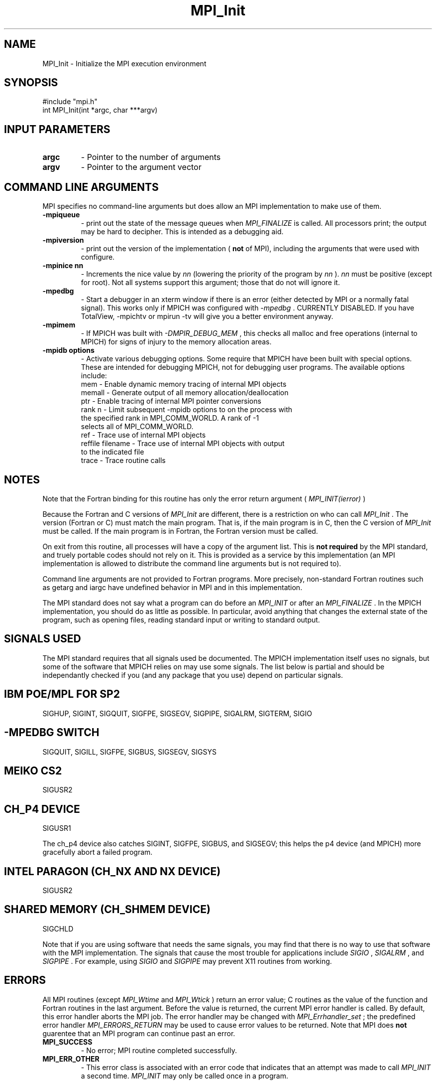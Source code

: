 .TH MPI_Init 3 "4/8/2002" " " "MPI"
.SH NAME
MPI_Init \-  Initialize the MPI execution environment 
.SH SYNOPSIS
.nf
#include "mpi.h"
int MPI_Init(int *argc, char ***argv)
.fi
.SH INPUT PARAMETERS
.PD 0
.TP
.B argc 
- Pointer to the number of arguments 
.PD 1
.PD 0
.TP
.B argv 
- Pointer to the argument vector
.PD 1

.SH COMMAND LINE ARGUMENTS
MPI specifies no command-line arguments but does allow an MPI
implementation to make use of them.

.PD 0
.TP
.B -mpiqueue 
- print out the state of the message queues when 
.I MPI_FINALIZE
is called.  All processors print; the output may be hard to decipher.  This
is intended as a debugging aid.
.PD 1

.PD 0
.TP
.B -mpiversion 
- print out the version of the implementation (
.B not
of MPI),
including the arguments that were used with configure.
.PD 1

.PD 0
.TP
.B -mpinice nn 
- Increments the nice value by 
.I nn
(lowering the priority 
of the program by 
.I nn
).  
.I nn
must be positive (except for root).  Not
all systems support this argument; those that do not will ignore it.
.PD 1

.PD 0
.TP
.B -mpedbg 
- Start a debugger in an xterm window if there is an error (either
detected by MPI or a normally fatal signal).  This works only if MPICH
was configured with 
.I -mpedbg
\&.
CURRENTLY DISABLED.  If you have TotalView,
-mpichtv or mpirun -tv will give you a better environment anyway.
.PD 1

.PD 0
.TP
.B -mpimem 
- If MPICH was built with 
.I -DMPIR_DEBUG_MEM
, this checks all
malloc and free operations (internal to MPICH) for signs of injury 
to the memory allocation areas.
.PD 1

.PD 0
.TP
.B -mpidb options 
- Activate various debugging options.  Some require
that MPICH have been built with special options.  These are intended 
for debugging MPICH, not for debugging user programs.  The available 
options include:
.PD 1
.nf
mem     - Enable dynamic memory tracing of internal MPI objects
memall  - Generate output of all memory allocation/deallocation
ptr     - Enable tracing of internal MPI pointer conversions
rank n  - Limit subsequent -mpidb options to on the process with
the specified rank in MPI_COMM_WORLD.  A rank of -1
selects all of MPI_COMM_WORLD.
ref     - Trace use of internal MPI objects
reffile filename - Trace use of internal MPI objects with output
to the indicated file
trace   - Trace routine calls
.fi


.SH NOTES
Note that the Fortran binding for this routine has only the error return
argument (
.I MPI_INIT(ierror)
)

Because the Fortran and C versions of 
.I MPI_Init
are different, there is
a restriction on who can call 
.I MPI_Init
\&.
The version (Fortran or C) must
match the main program.  That is, if the main program is in C, then
the C version of 
.I MPI_Init
must be called.  If the main program is in
Fortran, the Fortran version must be called.

On exit from this routine, all processes will have a copy of the argument
list.  This is 
.B not required
by the MPI standard, and truely portable codes
should not rely on it.  This is provided as a service by this
implementation (an MPI implementation is allowed to distribute the
command line arguments but is not required to).

Command line arguments are not provided to Fortran programs.  More
precisely, non-standard Fortran routines such as getarg and iargc
have undefined behavior in MPI and in this implementation.

The MPI standard does not say what a program can do before an 
.I MPI_INIT
or
after an 
.I MPI_FINALIZE
\&.
In the MPICH implementation, you should do
as little as possible.  In particular, avoid anything that changes the
external state of the program, such as opening files, reading standard
input or writing to standard output.

.SH SIGNALS USED
The MPI standard requires that all signals used be documented.  The MPICH
implementation itself uses no signals, but some of the software that MPICH
relies on may use some signals.  The list below is partial and should
be independantly checked if you (and any package that you use) depend
on particular signals.

.SH IBM POE/MPL FOR SP2
SIGHUP, SIGINT, SIGQUIT, SIGFPE, SIGSEGV, SIGPIPE, SIGALRM, SIGTERM,
SIGIO

.SH -MPEDBG SWITCH
SIGQUIT, SIGILL, SIGFPE, SIGBUS, SIGSEGV, SIGSYS

.SH MEIKO CS2
SIGUSR2

.SH CH_P4 DEVICE
SIGUSR1

The ch_p4 device also catches SIGINT, SIGFPE, SIGBUS, and SIGSEGV; this
helps the p4 device (and MPICH) more gracefully abort a failed program.

.SH INTEL PARAGON (CH_NX AND NX DEVICE)
SIGUSR2

.SH SHARED MEMORY (CH_SHMEM DEVICE)
SIGCHLD

Note that if you are using software that needs the same signals, you may
find that there is no way to use that software with the MPI implementation.
The signals that cause the most trouble for applications include
.I SIGIO
, 
.I SIGALRM
, and 
.I SIGPIPE
\&.
For example, using 
.I SIGIO
and
.I SIGPIPE
may prevent X11 routines from working.

.SH ERRORS

All MPI routines (except 
.I MPI_Wtime
and 
.I MPI_Wtick
) return an error value;
C routines as the value of the function and Fortran routines in the last
argument.  Before the value is returned, the current MPI error handler is
called.  By default, this error handler aborts the MPI job.  The error handler
may be changed with 
.I MPI_Errhandler_set
; the predefined error handler
.I MPI_ERRORS_RETURN
may be used to cause error values to be returned.
Note that MPI does 
.B not
guarentee that an MPI program can continue past
an error.

.PD 0
.TP
.B MPI_SUCCESS 
- No error; MPI routine completed successfully.
.PD 1
.PD 0
.TP
.B MPI_ERR_OTHER 
- This error class is associated with an error code that 
indicates that an attempt was made to call 
.I MPI_INIT
a second time.
.I MPI_INIT
may only be called once in a program.
.PD 1
.SH LOCATION
init.c
